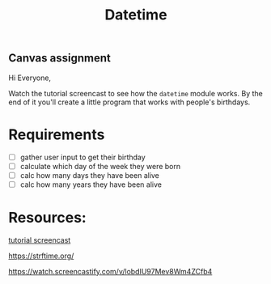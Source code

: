 #+title: Datetime

** Canvas assignment

Hi Everyone,

Watch the tutorial screencast to see how the =datetime= module
works. By the end of it you'll create a little program that works with
people's birthdays.

* Requirements
- [ ] gather user input to get their birthday
- [ ] calculate which day of the week they were born
- [ ] calc how many days they have been alive
- [ ] calc how many years they have been alive

* Resources:

[[https://watch.screencastify.com/v/lobdIU97Mev8Wm4ZCfb4][tutorial
screencast]]

[[https://strftime.org/]]

https://watch.screencastify.com/v/lobdIU97Mev8Wm4ZCfb4
